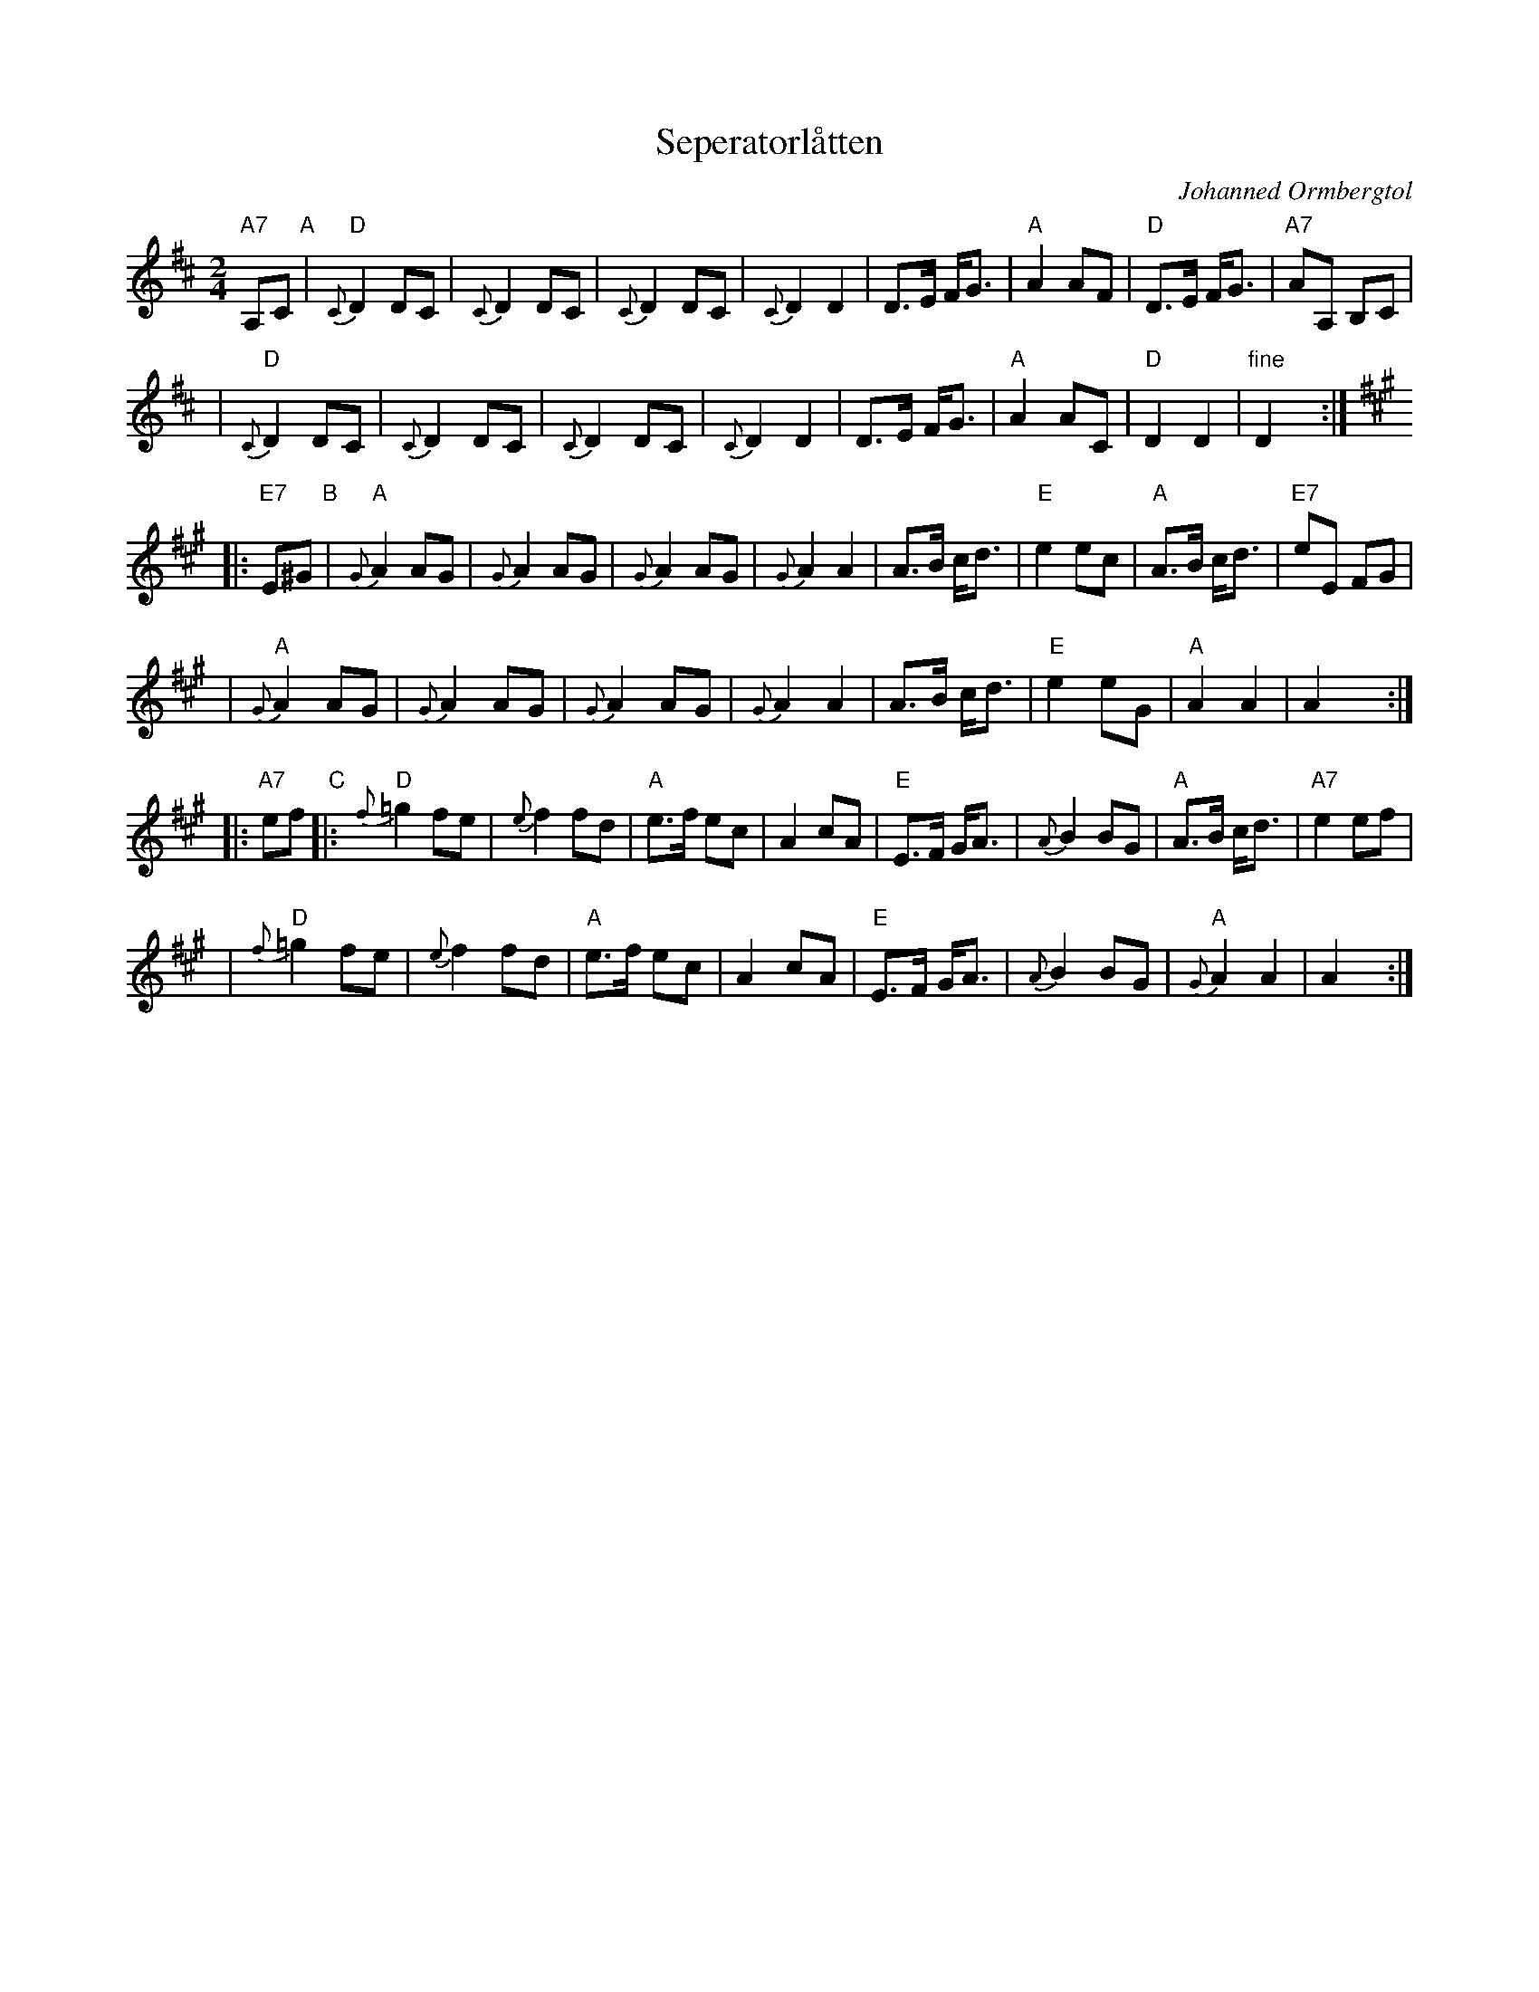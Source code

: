 X: 1
T: Seperatorl\aatten
C: Johanned Ormbergt\ol
D: "Josted\ol'n" Heilo 7012
R: shottish
Z: 2007 John Chambers <jc:trillian.mit.edu>
S: printed MS of unknown origin
M: 2/4
L: 1/8
K: D
"A7"A,C "A"\
| "D"{C}D2 DC | {C}D2 DC | {C}D2  DC  |  {C}D2 D2 \
|     D>E F<G | "A"A2 AF | "D"D>E F<G | "A7"AA, B,C |
| "D"{C}D2 DC | {C}D2 DC | {C}D2  DC  |  {C}D2 D2 \
|     D>E F<G | "A"A2 AC | "D"D2  D2  | "fine"D2 y :|
K: A
|: "E7"E^G "B"\
| "A"{G}A2 AG | {G}A2 AG | {G}A2  AG  |  {G}A2 A2 \
|     A>B c<d | "E"e2 ec | "A"A>B c<d | "E7"eE FG |
| "A"{G}A2 AG | {G}A2 AG | {G}A2  AG  |  {G}A2 A2 \
|     A>B c<d | "E"e2 eG | "A"A2  A2  | A2 y :|
|: "A7"ef "C"\
|: "D"{f}=g2 fe | {e}f2 fd | "A"e>f   ec |     A2 cA \
|    "E"E>F G<A | {A}B2 BG | "A"A>B  c<d | "A7"e2 ef |
|  "D"{f}=g2 fe | {e}f2 fd | "A"e>f   ec |     A2 cA \
|    "E"E>F G<A | {A}B2 BG | "A"{G}A2 A2 |     A2 y :|
